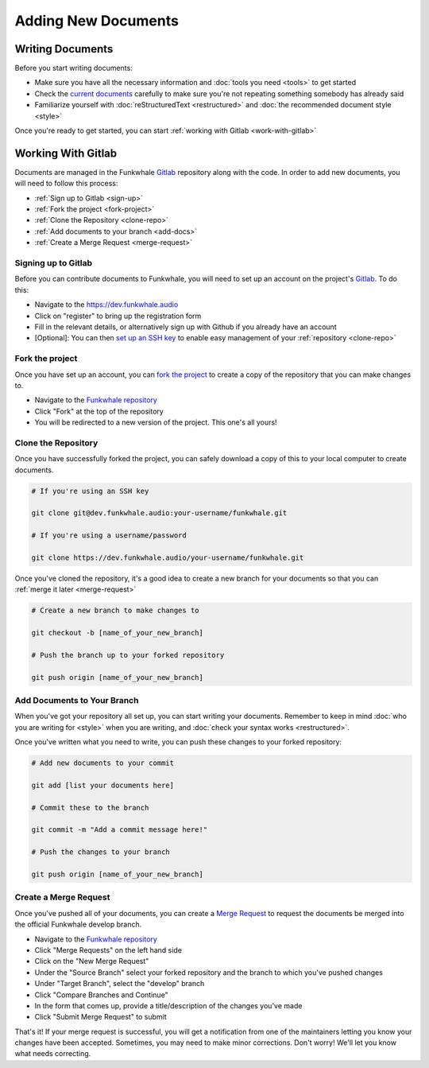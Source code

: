 Adding New Documents
====================

Writing Documents
-----------------

Before you start writing documents: 

- Make sure you have all the necessary information and :doc:`tools you need <tools>` to get started 
- Check the `current documents <https://docs.funkwhale.audio>`_ carefully to make sure you're not repeating something somebody has already said
- Familiarize yourself with :doc:`reStructuredText <restructured>` and :doc:`the recommended document style <style>`

Once you're ready to get started, you can start :ref:`working with Gitlab <work-with-gitlab>`

.. _work-with-gitlab:

Working With Gitlab
-------------------

Documents are managed in the Funkwhale `Gitlab <https://dev.funkwhale.audio>`_ repository along with the code.
In order to add new documents, you will need to follow this process:

- :ref:`Sign up to Gitlab <sign-up>`
- :ref:`Fork the project <fork-project>`
- :ref:`Clone the Repository <clone-repo>`
- :ref:`Add documents to your branch <add-docs>`
- :ref:`Create a Merge Request <merge-request>`

.. _sign-up:

Signing up to Gitlab
^^^^^^^^^^^^^^^^^^^^

Before you can contribute documents to Funkwhale, you will need to set up an account on the
project's `Gitlab <https://dev.funkwhale.audio>`_. To do this:

- Navigate to the https://dev.funkwhale.audio
- Click on "register" to bring up the registration form
- Fill in the relevant details, or alternatively sign up with Github if you already have an account
- [Optional]: You can then `set up an SSH key <https://docs.gitlab.com/ee/ssh/>`_ to enable easy management of your :ref:`repository <clone-repo>`

.. _fork-project:

Fork the project
^^^^^^^^^^^^^^^^

Once you have set up an account, you can `fork the project <https://help.github.com/en/articles/fork-a-repo>`_
to create a copy of the repository that you can make changes to.

- Navigate to the `Funkwhale repository <https://dev.funkwhale.audio/funkwhale/funkwhale>`_
- Click "Fork" at the top of the repository
- You will be redirected to a new version of the project. This one's all yours!

.. _clone-repo:

Clone the Repository
^^^^^^^^^^^^^^^^^^^^

Once you have successfully forked the project, you can safely download a copy of this to your local
computer to create documents.

.. code-block:: shell

   # If you're using an SSH key

   git clone git@dev.funkwhale.audio:your-username/funkwhale.git

   # If you're using a username/password

   git clone https://dev.funkwhale.audio/your-username/funkwhale.git

Once you've cloned the repository, it's a good idea to create a new branch for your documents so that
you can :ref:`merge it later <merge-request>`

.. code-block:: shell

   # Create a new branch to make changes to

   git checkout -b [name_of_your_new_branch]

   # Push the branch up to your forked repository

   git push origin [name_of_your_new_branch]

.. _add-docs:

Add Documents to Your Branch
^^^^^^^^^^^^^^^^^^^^^^^^^^^^

When you've got your repository all set up, you can start writing your documents. Remember to keep in mind
:doc:`who you are writing for <style>` when you are writing, and :doc:`check your syntax works <restructured>`.

Once you've written what you need to write, you can push these changes to your forked repository:

.. code-block:: shell

   # Add new documents to your commit

   git add [list your documents here]

   # Commit these to the branch

   git commit -m "Add a commit message here!"

   # Push the changes to your branch

   git push origin [name_of_your_new_branch]

.. _merge-request:

Create a Merge Request
^^^^^^^^^^^^^^^^^^^^^^

Once you've pushed all of your documents, you can create a `Merge Request <https://docs.gitlab.com/ee/gitlab-basics/add-merge-request.html>`_
to request the documents be merged into the official Funkwhale develop branch.

- Navigate to the `Funkwhale repository <https://dev.funkwhale.audio/funkwhale/funkwhale>`_
- Click "Merge Requests" on the left hand side
- Click on the "New Merge Request"
- Under the "Source Branch" select your forked repository and the branch to which you've pushed changes
- Under "Target Branch", select the "develop" branch
- Click "Compare Branches and Continue"
- In the form that comes up, provide a title/description of the changes you've made
- Click "Submit Merge Request" to submit

That's it! If your merge request is successful, you will get a notification from one of the maintainers letting
you know your changes have been accepted. Sometimes, you may need to make minor corrections. Don't worry! We'll
let you know what needs correcting.


